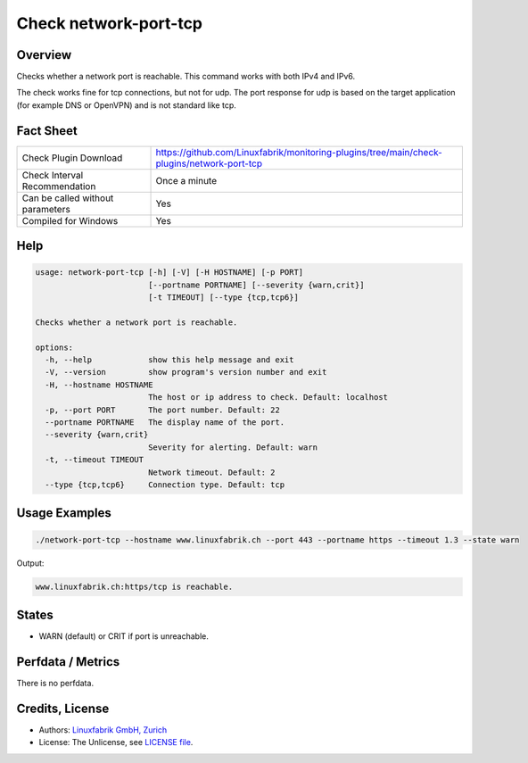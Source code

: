 Check network-port-tcp
======================

Overview
--------

Checks whether a network port is reachable. This command works with both IPv4 and IPv6.

The check works fine for tcp connections, but not for udp. The port response for udp is based on the target application (for example DNS or OpenVPN) and is not standard like tcp.


Fact Sheet
----------

.. csv-table::
    :widths: 30, 70

    "Check Plugin Download",                "https://github.com/Linuxfabrik/monitoring-plugins/tree/main/check-plugins/network-port-tcp"
    "Check Interval Recommendation",        "Once a minute"
    "Can be called without parameters",     "Yes"
    "Compiled for Windows",                 "Yes"


Help
----

.. code-block:: text

    usage: network-port-tcp [-h] [-V] [-H HOSTNAME] [-p PORT]
                            [--portname PORTNAME] [--severity {warn,crit}]
                            [-t TIMEOUT] [--type {tcp,tcp6}]

    Checks whether a network port is reachable.

    options:
      -h, --help            show this help message and exit
      -V, --version         show program's version number and exit
      -H, --hostname HOSTNAME
                            The host or ip address to check. Default: localhost
      -p, --port PORT       The port number. Default: 22
      --portname PORTNAME   The display name of the port.
      --severity {warn,crit}
                            Severity for alerting. Default: warn
      -t, --timeout TIMEOUT
                            Network timeout. Default: 2
      --type {tcp,tcp6}     Connection type. Default: tcp


Usage Examples
--------------

.. code-block:: bash

    ./network-port-tcp --hostname www.linuxfabrik.ch --port 443 --portname https --timeout 1.3 --state warn
    
Output:

.. code-block:: text

    www.linuxfabrik.ch:https/tcp is reachable.


States
------

* WARN (default) or CRIT if port is unreachable.


Perfdata / Metrics
------------------

There is no perfdata.


Credits, License
----------------

* Authors: `Linuxfabrik GmbH, Zurich <https://www.linuxfabrik.ch>`_
* License: The Unlicense, see `LICENSE file <https://unlicense.org/>`_.
